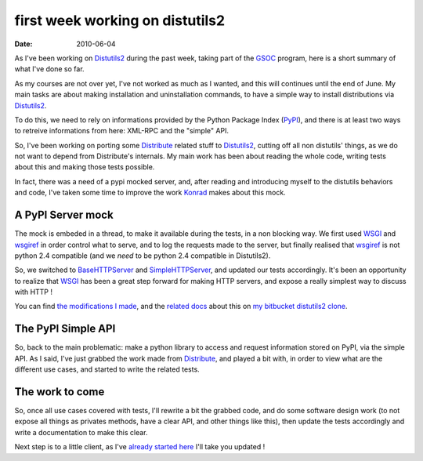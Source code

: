 first week working on distutils2
#################################

:date: 2010-06-04

As I've been working on
`Distutils2 <http://hg.python.org/distutils2/>`_ during the past
week, taking part of the
`GSOC <http://code.google.com/intl/fr/soc/>`_ program, here is a
short summary of what I've done so far.

As my courses are not over yet, I've not worked as much as I
wanted, and this will continues until the end of June. My main
tasks are about making installation and uninstallation commands, to
have a simple way to install distributions via
`Distutils2 <http://hg.python.org/distutils2/>`_.

To do this, we need to rely on informations provided by the Python
Package Index (`PyPI <http://pypi.python.org/>`_), and there is at
least two ways to retreive informations from here: XML-RPC and the
"simple" API.

So, I've been working on porting some
`Distribute <http://bitbucket.org/tarek/distribute/>`_ related
stuff to `Distutils2 <http://hg.python.org/distutils2/>`_, cutting
off all non distutils' things, as we do not want to depend from
Distribute's internals. My main work has been about reading the
whole code, writing tests about this and making those tests
possible.

In fact, there was a need of a pypi mocked server, and, after
reading and introducing myself to the distutils behaviors and code,
I've taken some time to improve the work
`Konrad <http://bitbucket.org/konrad>`_ makes about this mock.

A PyPI Server mock
~~~~~~~~~~~~~~~~~~

The mock is embeded in a thread, to make it available during the
tests, in a non blocking way. We first used
`WSGI <http://wsgi.org>`_ and
`wsgiref <http://docs.python.org/library/wsgiref.html>`_ in order
control what to serve, and to log the requests made to the server,
but finally realised that
`wsgiref <http://docs.python.org/library/wsgiref.html>`_ is not
python 2.4 compatible (and we *need* to be python 2.4 compatible in
Distutils2).

So, we switched to
`BaseHTTPServer <http://docs.python.org/library/basehttpserver.html>`_
and
`SimpleHTTPServer <http://docs.python.org/library/simplehttpserver.html>`_,
and updated our tests accordingly. It's been an opportunity to
realize that `WSGI <http://wsgi.org>`_ has been a great step
forward for making HTTP servers, and expose a really simplest way
to discuss with HTTP !

You can find
`the modifications I made <http://bitbucket.org/ametaireau/distutils2/changesets>`_,
and the
`related docs <http://bitbucket.org/ametaireau/distutils2/src/tip/docs/source/test_framework.rst>`_
about this on
`my bitbucket distutils2 clone <http://bitbucket.org/ametaireau/distutils2/>`_.

The PyPI Simple API
~~~~~~~~~~~~~~~~~~~

So, back to the main problematic: make a python library to access
and request information stored on PyPI, via the simple API. As I
said, I've just grabbed the work made from
`Distribute <http://bitbucket.org/tarek/distribute/>`_, and played
a bit with, in order to view what are the different use cases, and
started to write the related tests.

The work to come
~~~~~~~~~~~~~~~~

So, once all use cases covered with tests, I'll rewrite a bit the
grabbed code, and do some software design work (to not expose all
things as privates methods, have a clear API, and other things like
this), then update the tests accordingly and write a documentation
to make this clear.

Next step is to a little client, as I've
`already started here <http://github.com/ametaireau/pypiclient>`_
I'll take you updated !


